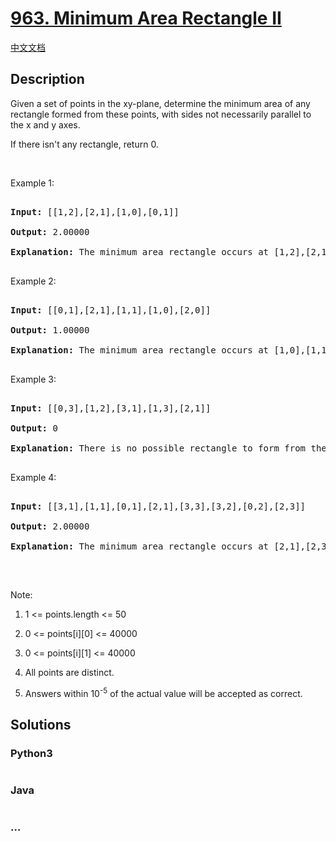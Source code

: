 * [[https://leetcode.com/problems/minimum-area-rectangle-ii][963.
Minimum Area Rectangle II]]
  :PROPERTIES:
  :CUSTOM_ID: minimum-area-rectangle-ii
  :END:
[[./solution/0900-0999/0963.Minimum Area Rectangle II/README.org][中文文档]]

** Description
   :PROPERTIES:
   :CUSTOM_ID: description
   :END:

#+begin_html
  <p>
#+end_html

Given a set of points in the xy-plane, determine the minimum area of any
rectangle formed from these points, with sides not necessarily parallel
to the x and y axes.

#+begin_html
  </p>
#+end_html

#+begin_html
  <p>
#+end_html

If there isn't any rectangle, return 0.

#+begin_html
  </p>
#+end_html

#+begin_html
  <p>
#+end_html

 

#+begin_html
  </p>
#+end_html

#+begin_html
  <p>
#+end_html

Example 1:

#+begin_html
  </p>
#+end_html

#+begin_html
  <p>
#+end_html

#+begin_html
  </p>
#+end_html

#+begin_html
  <pre>

  <strong>Input: </strong><span id="example-input-1-1">[[1,2],[2,1],[1,0],[0,1]]</span>

  <strong>Output: </strong><span id="example-output-1">2.00000

  <strong>Explanation:</strong> </span><span>The minimum area rectangle occurs at [1,2],[2,1],[1,0],[0,1], with an area of 2.</span>

  </pre>
#+end_html

#+begin_html
  <p>
#+end_html

Example 2:

#+begin_html
  </p>
#+end_html

#+begin_html
  <p>
#+end_html

#+begin_html
  </p>
#+end_html

#+begin_html
  <pre>

  <strong>Input: </strong><span id="example-input-2-1">[[0,1],[2,1],[1,1],[1,0],[2,0]]</span>

  <strong>Output: </strong><span id="example-output-2">1.00000

  </span><strong>Explanation:</strong> The minimum area rectangle occurs at [1,0],[1,1],[2,1],[2,0], with an area of 1.

  </pre>
#+end_html

#+begin_html
  <p>
#+end_html

Example 3:

#+begin_html
  </p>
#+end_html

#+begin_html
  <p>
#+end_html

#+begin_html
  </p>
#+end_html

#+begin_html
  <pre>

  <strong>Input: </strong><span id="example-input-3-1">[[0,3],[1,2],[3,1],[1,3],[2,1]]</span>

  <strong>Output: </strong><span id="example-output-3">0

  </span><span><strong>Explanation:</strong> There is no possible rectangle to form from these points.</span>

  </pre>
#+end_html

#+begin_html
  <p>
#+end_html

Example 4:

#+begin_html
  </p>
#+end_html

#+begin_html
  <p>
#+end_html

#+begin_html
  </p>
#+end_html

#+begin_html
  <pre>

  <strong>Input: </strong><span id="example-input-4-1">[[3,1],[1,1],[0,1],[2,1],[3,3],[3,2],[0,2],[2,3]]</span>

  <strong>Output: </strong><span id="example-output-4">2.00000

  </span><span><strong>Explanation:</strong> The minimum area rectangle occurs at [2,1],[2,3],[3,3],[3,1], with an area of 2.</span>

  </pre>
#+end_html

#+begin_html
  <p>
#+end_html

 

#+begin_html
  </p>
#+end_html

#+begin_html
  <p>
#+end_html

Note:

#+begin_html
  </p>
#+end_html

#+begin_html
  <ol>
#+end_html

#+begin_html
  <li>
#+end_html

1 <= points.length <= 50

#+begin_html
  </li>
#+end_html

#+begin_html
  <li>
#+end_html

0 <= points[i][0] <= 40000

#+begin_html
  </li>
#+end_html

#+begin_html
  <li>
#+end_html

0 <= points[i][1] <= 40000

#+begin_html
  </li>
#+end_html

#+begin_html
  <li>
#+end_html

All points are distinct.

#+begin_html
  </li>
#+end_html

#+begin_html
  <li>
#+end_html

Answers within 10^-5 of the actual value will be accepted as correct.

#+begin_html
  </li>
#+end_html

#+begin_html
  </ol>
#+end_html

** Solutions
   :PROPERTIES:
   :CUSTOM_ID: solutions
   :END:

#+begin_html
  <!-- tabs:start -->
#+end_html

*** *Python3*
    :PROPERTIES:
    :CUSTOM_ID: python3
    :END:
#+begin_src python
#+end_src

*** *Java*
    :PROPERTIES:
    :CUSTOM_ID: java
    :END:
#+begin_src java
#+end_src

*** *...*
    :PROPERTIES:
    :CUSTOM_ID: section
    :END:
#+begin_example
#+end_example

#+begin_html
  <!-- tabs:end -->
#+end_html
